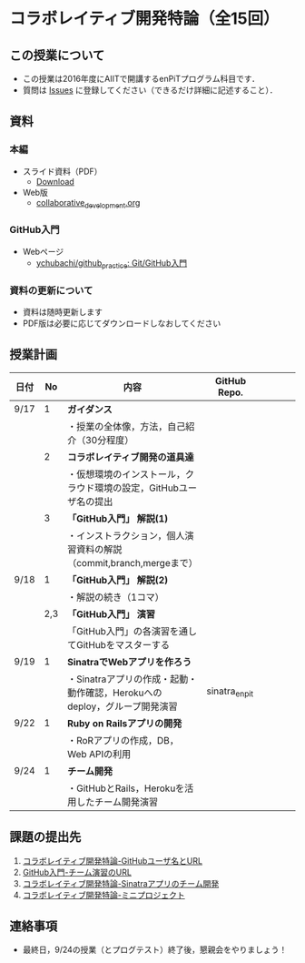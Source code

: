 * コラボレイティブ開発特論（全15回）
** この授業について
- この授業は2016年度にAIITで開講するenPiTプログラム科目です．
- 質問は [[https://github.com/ychubachi/collaborative_development/issues][Issues]] に登録してください（できるだけ詳細に記述すること）．

** 資料
*** 本編
    - スライド資料（PDF）
      - [[https://github.com/ychubachi/collaborative_development/raw/master/slides/collaborative_development.pdf][Download]]
    - Web版
      - [[https://github.com/ychubachi/collaborative_development/blob/master/slides/collaborative_development.org][collaborative_development.org]]
*** GitHub入門
    - Webページ
      - [[https://github.com/ychubachi/github_practice][ychubachi/github_practice: Git/GitHub入門]]
*** 資料の更新について
    - 資料は随時更新します
    - PDF版は必要に応じてダウンロードしなおしてください

** 授業計画

| 日付 |  No | 内容                                                                      | GitHub Repo.  |   |   |   |   |
|------+-----+---------------------------------------------------------------------------+---------------+---+---+---+---|
| 9/17 |   1 | *ガイダンス*                                                              |               |   |   |   |   |
|------+-----+---------------------------------------------------------------------------+---------------+---+---+---+---|
|      |     | ・授業の全体像，方法，自己紹介（30分程度）                                |               |   |   |   |   |
|------+-----+---------------------------------------------------------------------------+---------------+---+---+---+---|
|      |   2 | *コラボレイティブ開発の道具達*                                            |               |   |   |   |   |
|------+-----+---------------------------------------------------------------------------+---------------+---+---+---+---|
|      |     | ・仮想環境のインストール，クラウド環境の設定，GitHubユーザ名の提出        |               |   |   |   |   |
|------+-----+---------------------------------------------------------------------------+---------------+---+---+---+---|
|      |   3 | *「GitHub入門」 解説(1)*                                                  |               |   |   |   |   |
|------+-----+---------------------------------------------------------------------------+---------------+---+---+---+---|
|      |     | ・インストラクション，個人演習資料の解説（commit,branch,mergeまで）       |               |   |   |   |   |
|------+-----+---------------------------------------------------------------------------+---------------+---+---+---+---|
| 9/18 |   1 | *「GitHub入門」 解説(2)*                                                  |               |   |   |   |   |
|------+-----+---------------------------------------------------------------------------+---------------+---+---+---+---|
|      |     | ・解説の続き（1コマ）                                                     |               |   |   |   |   |
|------+-----+---------------------------------------------------------------------------+---------------+---+---+---+---|
|      | 2,3 | *「GitHub入門」 演習*                                                     |               |   |   |   |   |
|------+-----+---------------------------------------------------------------------------+---------------+---+---+---+---|
|      |     | 「GitHub入門」の各演習を通してGitHubをマスターする                        |               |   |   |   |   |
|------+-----+---------------------------------------------------------------------------+---------------+---+---+---+---|
| 9/19 |   1 | *SinatraでWebアプリを作ろう*                                              |               |   |   |   |   |
|------+-----+---------------------------------------------------------------------------+---------------+---+---+---+---|
|      |     | ・Sinatraアプリの作成・起動・動作確認，Herokuへのdeploy，グループ開発演習 | sinatra_enpit |   |   |   |   |
|------+-----+---------------------------------------------------------------------------+---------------+---+---+---+---|
| 9/22 |   1 | *Ruby on Railsアプリの開発*                                               |               |   |   |   |   |
|------+-----+---------------------------------------------------------------------------+---------------+---+---+---+---|
|      |     | ・RoRアプリの作成，DB，Web APIの利用                                      |               |   |   |   |   |
|------+-----+---------------------------------------------------------------------------+---------------+---+---+---+---|
| 9/24 |   1 | *チーム開発*                                                              |               |   |   |   |   |
|------+-----+---------------------------------------------------------------------------+---------------+---+---+---+---|
|      |     | ・GitHubとRails，Herokuを活用したチーム開発演習                           |               |   |   |   |   |
|------+-----+---------------------------------------------------------------------------+---------------+---+---+---+---|

** 課題の提出先
   1. [[https://goo.gl/forms/LOL7hOzVEKJeRk1t2][コラボレイティブ開発特論-GitHubユーザ名とURL]]
   2. [[https://goo.gl/forms/t2a77rm3WB7RuiD62][GitHub入門-チーム演習のURL]]
   3. [[https://goo.gl/forms/gTRb8BLigFDKfoX13][コラボレイティブ開発特論-Sinatraアプリのチーム開発]]
   4. [[https://goo.gl/forms/mC5EmPRWIVqh8Jkh1][コラボレイティブ開発特論-ミニプロジェクト]]

** 連絡事項
   - 最終日，9/24の授業（とプログテスト）終了後，懇親会をやりましょう！
